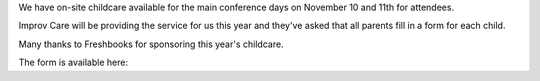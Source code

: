 .. title: Childcare for PyCon Canada 2018
.. slug: childcare
.. date: 2018-10-27 20:27:22 UTC+04:00
.. type: text

We have on-site childcare available for the main conference days on November 10 and 11th for attendees. 

Improv Care will be providing the service for us this year and they've asked that all parents fill in a form for each child.

Many thanks to Freshbooks for sponsoring this year's childcare. 

The form is available here: 

.. raw:: html

  <a class="btn btn-lg btn-primary" href="https://goo.gl/forms/1nvhMZoeETXm91Z82">Childcare Intake Form for PyCon Canada</a>
